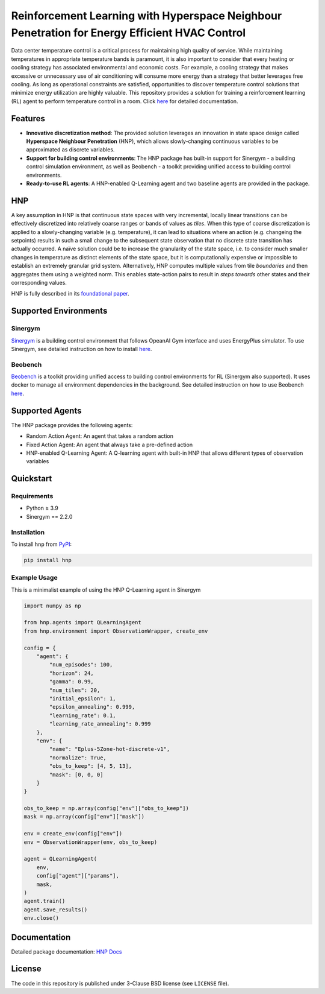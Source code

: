 .. start-in-sphinx-home-docs

==============================================================================================
Reinforcement Learning with Hyperspace Neighbour Penetration for Energy Efficient HVAC Control
==============================================================================================

.. image:: https://img.shields.io/pypi/v/hnp.svg
        :target: https://pypi.python.org/pypi/hnp

.. image:: https://readthedocs.org/projects/hnp/badge/?version=latest
        :target: https://hnp.readthedocs.io/en/latest/?version=latest
        :alt: Documentation Status

.. image:: https://img.shields.io/pypi/l/hnp.svg
        :target: https://opensource.org/licenses/BSD-3-Clause
        :alt: License

Data center temperature control is a critical process for maintaining high quality of service. While maintaining temperatures in appropriate temperature bands is paramount, it is also important to consider that every heating or cooling strategy has associated environmental and economic costs. For example, a cooling strategy that makes excessive or unnecessary use of air conditioning will consume more energy than a strategy that better leverages free cooling. As long as operational constraints are satisfied, opportunities to discover temperature control solutions that minimize energy utilization are highly valuable. This repository provides a solution for training a reinforcement learning (RL) agent to perform temperature control in a room. Click `here <https://hnp.readthedocs.io>`__ for detailed documentation.

Features
========
- **Innovative discretization method**: The provided solution leverages an innovation in state space design called **Hyperspace Neighbour Penetration** (HNP), which allows slowly-changing continuous variables to be approximated as discrete variables.
- **Support for building control environments**: The HNP package has built-in support for Sinergym - a building control simulation environment, as well as Beobench - a toolkit providing unified access to building control environments.
- **Ready-to-use RL agents**: A HNP-enabled Q-Learning agent and two baseline agents are provided in the package.

.. end-in-sphinx-home-docs

.. start-in-sphinx-getting-started-overview

HNP
===

A key assumption in HNP is that continuous state spaces with very incremental, locally linear transitions can be effectively discretized into relatively coarse ranges or bands of values as *tiles*. When this type of coarse discretization is applied to a slowly-changing variable (e.g. temperature), it can lead to situations where an action (e.g. changeing the setpoints) results in such a small change to the subsequent state observation that no discrete state transition has actually occurred. A naïve solution could be to increase the granularity of the state space, i.e. to consider much smaller changes in temperature as distinct elements of the state space, but it is computationally expensive or impossible to establish an extremely granular grid system. Alternatively, HNP computes multiple values from tile *boundaries* and then aggregates them using a weighted norm. This enables state-action pairs to result in *steps towards* other states and their corresponding values. 

HNP is fully described in its `foundational paper <https://arxiv.org/pdf/2106.05497.pdf>`_.

Supported Environments
======================

Sinergym
--------

`Sinergym <https://github.com/ugr-sail/sinergym>`_ is a building control environment that follows OpeanAI Gym interface and uses EnergyPlus simulator. To use Sinergym, see detailed instruction on how to install `here <https://ugr-sail.github.io/sinergym/compilation/main/pages/installation.html>`__. 

Beobench
--------

`Beobench <https://github.com/rdnfn/beobench>`_ is a toolkit providing unified access to building control environments for RL (Sinergym also supported). It uses docker to manage all environment dependencies in the background. See detailed instruction on how to use Beobench `here <https://beobench.readthedocs.io/en/latest/>`__.

Supported Agents
================

The HNP package provides the following agents:

- Random Action Agent: An agent that takes a random action 
- Fixed Action Agent: An agent that always take a pre-defined action
- HNP-enabled Q-Learning Agent: A Q-learning agent with built-in HNP that allows different types of observation variables

.. end-in-sphinx-getting-started-overview


Quickstart
============

Requirements
------------
- Python ≥ 3.9
- Sinergym == 2.2.0

.. start-in-sphinx-getting-started-quickstart

Installation
------------

To install ``hnp`` from `PyPI <https://pypi.org/project/hnp/>`_:

.. code-block:: console

    pip install hnp

Example Usage
-------------

This is a minimalist example of using the HNP Q-Learning agent in Sinergym

.. code-block:: python

    import numpy as np

    from hnp.agents import QLearningAgent
    from hnp.environment import ObservationWrapper, create_env

    config = {
        "agent": {
            "num_episodes": 100,
            "horizon": 24,
            "gamma": 0.99,
            "num_tiles": 20,
            "initial_epsilon": 1,
            "epsilon_annealing": 0.999,
            "learning_rate": 0.1,
            "learning_rate_annealing": 0.999
        },
        "env": {
            "name": "Eplus-5Zone-hot-discrete-v1",
            "normalize": True,
            "obs_to_keep": [4, 5, 13],
            "mask": [0, 0, 0]
        }
    }

    obs_to_keep = np.array(config["env"]["obs_to_keep"])
    mask = np.array(config["env"]["mask"])

    env = create_env(config["env"])
    env = ObservationWrapper(env, obs_to_keep)

    agent = QLearningAgent(
        env, 
        config["agent"]["params"],
        mask,
    )
    agent.train()
    agent.save_results()
    env.close()

.. end-in-sphinx-getting-started-quickstart

Documentation
=============
Detailed package documentation: `HNP Docs <https://hnp.readthedocs.io>`_

License
=======
The code in this repository is published under 3-Clause BSD license (see ``LICENSE`` file).